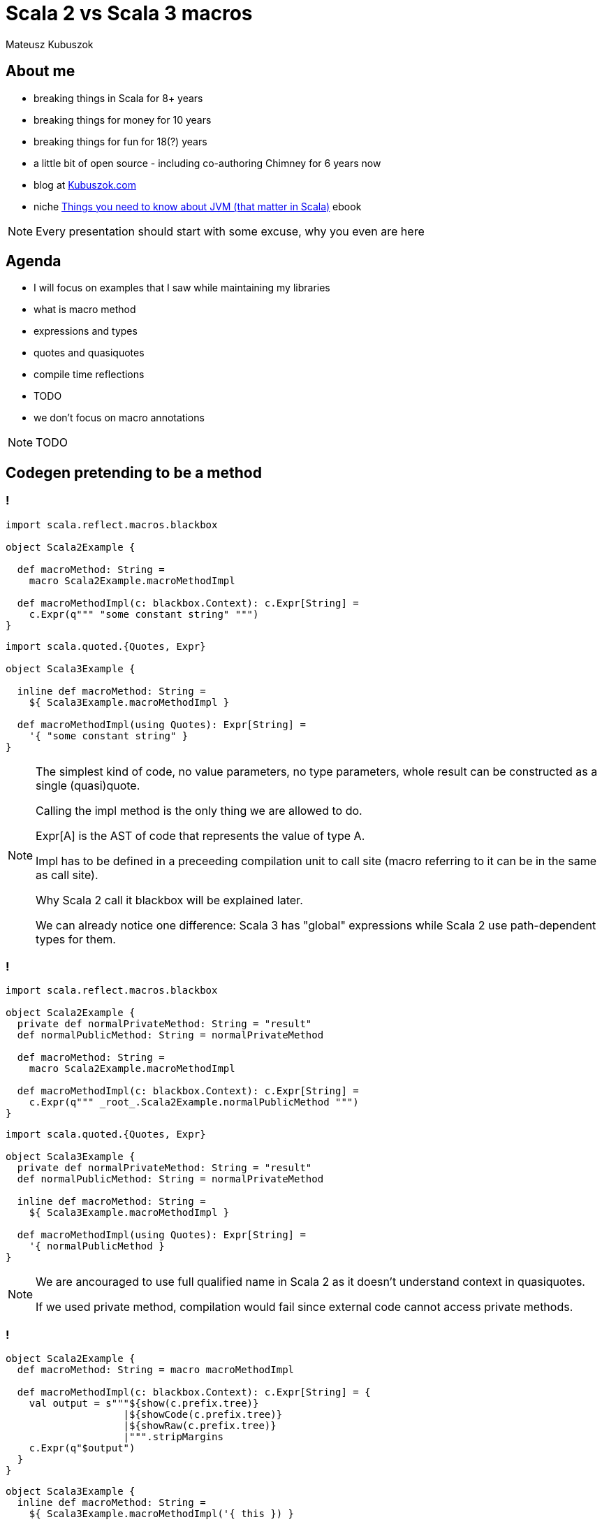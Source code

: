 // 45 minutes
:revealjs_totalTime: 2700

= Scala 2 vs Scala 3 macros

Mateusz Kubuszok

== About me

[%step]
* breaking things in Scala for 8+ years
* breaking things for money for 10 years
* breaking things for fun for 18(?) years
* a little bit of open source - including co-authoring Chimney for 6 years now
* blog at https://kubuszok.com[Kubuszok.com]
* niche https://leanpub.com/jvm-scala-book[Things you need to know about JVM (that matter in Scala)] ebook

[NOTE.speaker]
--
Every presentation should start with some excuse, why you even are here
--

== Agenda

[%step]
* I will focus on examples that I saw while maintaining my libraries
* what is macro method
* expressions and types
* quotes and quasiquotes
* compile time reflections
* TODO
* we don't focus on macro annotations

[NOTE.speaker]
--
TODO
--

== Codegen pretending to be a method

=== !

[%step]
[source, scala]
--
import scala.reflect.macros.blackbox

object Scala2Example {

  def macroMethod: String =
    macro Scala2Example.macroMethodImpl

  def macroMethodImpl(c: blackbox.Context): c.Expr[String] =
    c.Expr(q""" "some constant string" """)
}
--

[%step]
[source, scala]
--
import scala.quoted.{Quotes, Expr}

object Scala3Example {

  inline def macroMethod: String =
    ${ Scala3Example.macroMethodImpl }

  def macroMethodImpl(using Quotes): Expr[String] =
    '{ "some constant string" }
}
--

[NOTE.speaker]
--
The simplest kind of code, no value parameters, no type parameters, whole result can be constructed as a single (quasi)quote.

Calling the impl method is the only thing we are allowed to do.

Expr[A] is the AST of code that represents the value of type A.

Impl has to be defined in a preceeding compilation unit to call site (macro referring to it can be in the same as call site).

Why Scala 2 call it blackbox will be explained later.

We can already notice one difference: Scala 3 has "global" expressions while Scala 2 use path-dependent types for them.
--

=== !

[%step]
[source, scala]
--
import scala.reflect.macros.blackbox

object Scala2Example {
  private def normalPrivateMethod: String = "result"
  def normalPublicMethod: String = normalPrivateMethod

  def macroMethod: String =
    macro Scala2Example.macroMethodImpl

  def macroMethodImpl(c: blackbox.Context): c.Expr[String] =
    c.Expr(q""" _root_.Scala2Example.normalPublicMethod """)
}
--

[%step]
[source, scala]
--
import scala.quoted.{Quotes, Expr}

object Scala3Example {
  private def normalPrivateMethod: String = "result"
  def normalPublicMethod: String = normalPrivateMethod

  inline def macroMethod: String =
    ${ Scala3Example.macroMethodImpl }

  def macroMethodImpl(using Quotes): Expr[String] =
    '{ normalPublicMethod }
}
--

[NOTE.speaker]
--
We are ancouraged to use full qualified name in Scala 2 as it doesn't understand context in quasiquotes.

If we used private method, compilation would fail since external code cannot access private methods.
--

=== !

[%step]
[source, scala]
--
object Scala2Example {
  def macroMethod: String = macro macroMethodImpl

  def macroMethodImpl(c: blackbox.Context): c.Expr[String] = {
    val output = s"""${show(c.prefix.tree)}
                    |${showCode(c.prefix.tree)}
                    |${showRaw(c.prefix.tree)}
                    |""".stripMargins
    c.Expr(q"$output")
  }
}
--

[%step]
[source, scala]
--
object Scala3Example {
  inline def macroMethod: String =
    ${ Scala3Example.macroMethodImpl('{ this }) }

  def macroMethodImpl(thisExpr: Expr[Scala3Example.type])(
    using Quotes
  ): Expr[String] = Expr(
    s"""${thisExpr.asTerm.show(using Printer.TreeCode)}
       |${thisExpr.asTerm.show(using Printer.TreeAnsiCode)}
       |${thisExpr.asTerm.show(using Printer.TreeStructure)}
       |""".stripMargins)
}
--

[NOTE.speaker]
--
--

=== !

[%step]
[source, scala]
--
object Scala2Example {
  def macroMethod[A](value: A): String =
    macro Scala2Example.macroMethodImpl[A]
  def macroMethodImpl[A: c.WeakTypeTag](
    c: blackbox.Context
  )(value: c.Expr[A]): c.Expr[String] = {
    val output = s"""${show(c.prefix.tree)}
                    |${showCode(c.prefix.tree)}
                    |${showRaw(c.prefix.tree)}
                    |""".stripMargins
    c.Expr(q"$output")
  }
}
--

[%step]
[source, scala]
--
object Scala3Example {
  inline def macroMethod[A](value: A): String =
    ${ Scala3Example.macroMethodImpl[A]('{ value }) }
  def macroMethodImpl[A: scala.quoted.Type](
    value: Expr[A]
  )(using Quotes): Expr[String] = Expr(
    s"""${value.asTerm.show(using Printer.TreeCode)}
       |${value.asTerm.show(using Printer.TreeAnsiCode)}
       |${value.asTerm.show(using Printer.TreeStructure)}
       |""".stripMargins)
}
--

[NOTE.speaker]
--
Scala 2 require path-dependent type for WeakTypeTag as well, Scala 3 does not require it (like with Expr).

Scala 2 require the same names and positions of parametrs in macro and in called impl definition.

Scala 2 contains a special value for what was before macro, and Scala 3 requires us to pass it explicitly.
--

== TODO

[%step]
* print types
* Scala 2 types vs Scala 3 types - WeakTypeTag (no higher kinded types) vs Type (<: AnyKind)
* create a separate repo with examples
* show that code can be checked by linters/for encapsulation
* implement printing type and value (printing type, printing expr, printing AST)
* mention difference between "typed" Types and AST representation (converting to and from)
* explain reporting - println vs blessed options
* nice table with show/showCode/showRaw vs .show(using Printer....)
* analyzing the type (primary constructor, methods etc)
* Symbols
* some nice graphs illustrating relationships with Symbols (e.g. type parameters, value parameters, returned value)
* Scala 2 vs Scala 3 - parameters lists (2 in Scala 2, one in Scala 3)
* companion objects and default values (nice example with messed up Scala 2 companion, difference in naming)
* children vs knownDirectSubtypes
* generics (typeSignature, typeSignatureIn vs ...)
* Scala 2 quasiquotes for... things vs... virtually nothing (type matches and that's it)
* implicit summoning
* macro bundles vs ... nothing really
* whitebox macros vs transparent inline def (Scala 2.12 requores Tree)

== Questions?

== Thank You!
